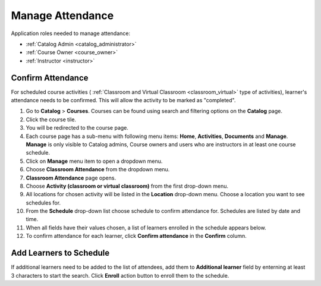 .. _confirm_attendance:

Manage Attendance
================================

Application roles needed to manage attendance: 

* :ref:`Catalog Admin <catalog_administrator>`

* :ref:`Course Owner <course_owner>`

* :ref:`Instructor <instructor>`

Confirm Attendance
******************

For scheduled course activities ( :ref:`Classroom and Virtual Classroom <classroom_virtual>` type of activities), learner's attendance needs to be confirmed. This will allow the activity to be marked as "completed".

#. Go to **Catalog** > **Courses**. Courses can be found using search and filtering options on the **Catalog** page.
#. Click the course tile.
#. You will be redirected to the course page. 
#. Each course page has a sub-menu with following menu items: **Home**, **Activities**, **Documents** and **Manage**. **Manage** is only visible to Catalog admins, Course owners and users who are instructors in at least one course schedule.
#. Click on **Manage** menu item to open a dropdown menu. 
#. Choose **Classroom Attendance** from the dropdown menu.
#. **Classroom Attendance** page opens. 
#. Choose **Activity (classroom or virtual classroom)** from the first drop-down menu.
#. All locations for chosen activity will be listed in the **Location** drop-down menu. Choose a location you want to see schedules for.
#. From the **Schedule** drop-down list choose schedule to confirm attendance for. Schedules are listed by date and time.
#. When all fields have their values chosen, a list of learners enrolled in the schedule appears below.
#. To confirm attendance for each learner, click **Confirm attendance** in the **Confirm** column.

Add Learners to Schedule
*************************

If additional learners need to be added to the list of attendees, add them to **Additional learner** field by enterning at least 3 characters to start the search. Click **Enroll** action button to enroll them to the schedule.
